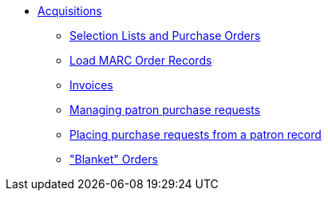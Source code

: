* xref:acquisitions:introduction.adoc[Acquisitions]
** xref:acquisitions:selection_lists_po.adoc[Selection Lists and Purchase Orders]
** xref:acquisitions:vandelay_acquisitions_integration.adoc[Load MARC Order Records]
** xref:acquisitions:invoices.adoc[Invoices]
** xref:acquisitions:purchase_requests_management.adoc[Managing patron purchase requests]
** xref:acquisitions:purchase_requests_patron_view.adoc[Placing purchase requests from a patron record]
** xref:acquisitions:blanket.adoc["Blanket" Orders]

